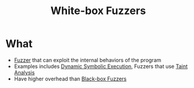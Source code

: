 :PROPERTIES:
:ID:       b3375e75-870f-4464-b95e-d2bd9ab69c79
:END:
#+title: White-box Fuzzers

* What
+ [[id:6a2b2e61-567d-42ac-b16d-0effc686a772][Fuzzer]] that can exploit the internal behaviors of the program
+ Examples includes [[id:5af925cb-d3b7-4f0c-8ab1-50523ca76b7c][Dynamic Symbolic Execution]], Fuzzers that use [[id:19d7a9ab-1f71-4812-84b9-a9624e6c40e1][Taint Analysis]]
+ Have higher overhead than [[id:b3a3d964-e62f-4154-8f74-31c45b86ee7a][Black-box Fuzzers]]
